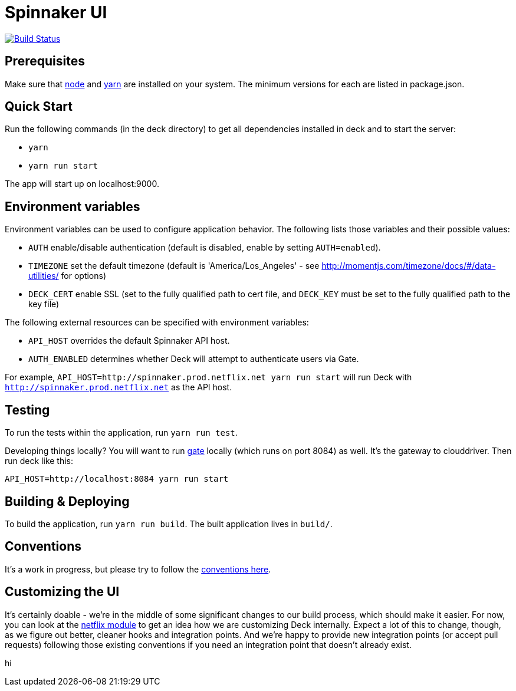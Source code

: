 = Spinnaker UI

image::https://api.travis-ci.org/spinnaker/deck.svg?branch=master["Build Status", link="https://travis-ci.org/spinnaker/deck"]

== Prerequisites

Make sure that http://nodejs.org/download/[node] and https://yarnpkg.com/en/docs/install[yarn] are installed on your system. The minimum versions for each are listed in package.json.

== Quick Start

Run the following commands (in the deck directory) to get all dependencies installed in deck and to start the server:

* `yarn`
* `yarn run start`

The app will start up on localhost:9000.

== Environment variables

Environment variables can be used to configure application behavior. The following lists those variables and their possible values:

* `AUTH` enable/disable authentication (default is disabled, enable by setting `AUTH=enabled`).
* `TIMEZONE` set the default timezone (default is 'America/Los_Angeles' - see http://momentjs.com/timezone/docs/#/data-utilities/ for options)
* `DECK_CERT` enable SSL (set to the fully qualified path to cert file, and `DECK_KEY` must be set to the fully qualified path to the key file)

The following external resources can be specified with environment variables:

* `API_HOST` overrides the default Spinnaker API host.
* `AUTH_ENABLED` determines whether Deck will attempt to authenticate users via Gate.

For example, `API_HOST=http://spinnaker.prod.netflix.net yarn run start` will run Deck with `http://spinnaker.prod.netflix.net` as the API host.

== Testing

To run the tests within the application, run `yarn run test`.

[[NOTE]]
====
Developing things locally? You will want to run https://github.com/spinnaker/gate[gate] locally (which runs on port 8084) as well. It's the gateway to clouddriver. Then run deck like this:

```
API_HOST=http://localhost:8084 yarn run start
```
====


== Building &amp; Deploying

To build the application, run `yarn run build`. The built application lives in `build/`.

== Conventions

It's a work in progress, but please try to follow the https://github.com/spinnaker/deck/wiki/Conventions[conventions here].

== Customizing the UI

It's certainly doable - we're in the middle of some significant changes to our build process, which should make it easier.
For now, you can look at the https://github.com/spinnaker/deck/tree/master/app/scripts/modules/netflix[netflix module] to
get an idea how we are customizing Deck internally. Expect a lot of this to change, though, as we figure out better, cleaner
hooks and integration points. And we're happy to provide new integration points (or accept pull requests) following
those existing conventions if you need an integration point that doesn't already exist.

hi
